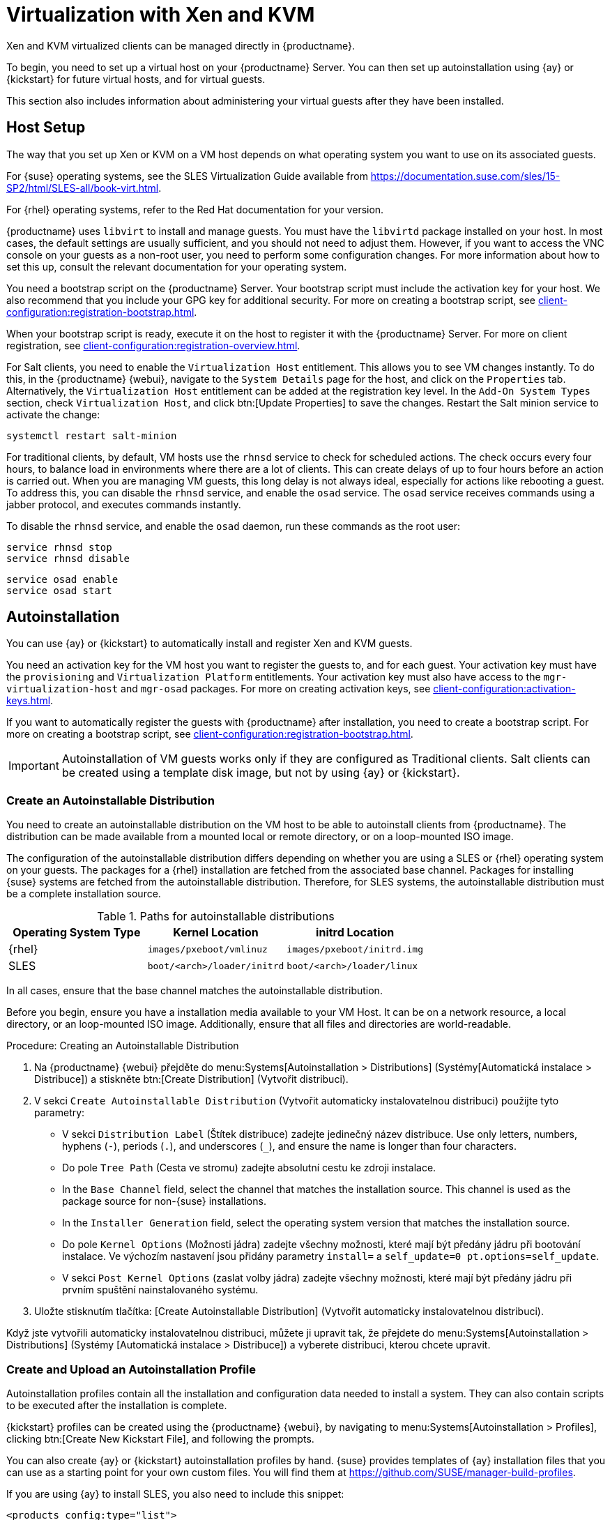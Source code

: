 [[virt-xenkvm]]
= Virtualization with Xen and KVM

Xen and KVM virtualized clients can be managed directly in {productname}.

To begin, you need to set up a virtual host on your {productname} Server. You can then set up autoinstallation using {ay} or {kickstart} for future virtual hosts, and for virtual guests.

This section also includes information about administering your virtual guests after they have been installed.



== Host Setup

The way that you set up Xen or KVM on a VM host depends on what operating system you want to use on its associated guests.

For {suse} operating systems, see the SLES Virtualization Guide available from https://documentation.suse.com/sles/15-SP2/html/SLES-all/book-virt.html.

For {rhel} operating systems, refer to the Red Hat documentation for your version.

{productname} uses [systemitem]``libvirt`` to install and manage guests. You must have the [daemon]``libvirtd`` package installed on your host. In most cases, the default settings are usually sufficient, and you should not need to adjust them. However, if you want to access the VNC console on your guests as a non-root user, you need to perform some configuration changes. For more information about how to set this up, consult the relevant documentation for your operating system.

You need a bootstrap script on the {productname} Server. Your bootstrap script must include the activation key for your host. We also recommend that you include your GPG key for additional security. For more on creating a bootstrap script, see xref:client-configuration:registration-bootstrap.adoc[].

When your bootstrap script is ready, execute it on the host to register it with the {productname} Server. For more on client registration, see xref:client-configuration:registration-overview.adoc[].

For Salt clients, you need to enable the [systemitem]``Virtualization Host`` entitlement. This allows you to see VM changes instantly. To do this, in the {productname} {webui}, navigate to the [guimenu]``System Details`` page for the host, and click on the [guimenu]``Properties`` tab. Alternatively, the [systemitem]``Virtualization Host`` entitlement can be added at the registration key level. In the [guimenu]``Add-On System Types`` section, check [guimenu]``Virtualization Host``, and click btn:[Update Properties] to save the changes. Restart the Salt minion service to activate the change:

----
systemctl restart salt-minion
----

For traditional clients, by default, VM hosts use the [systemitem]``rhnsd`` service to check for scheduled actions. The check occurs every four hours, to balance load in environments where there are a lot of clients. This can create delays of up to four hours before an action is carried out. When you are managing VM guests, this long delay is not always ideal, especially for actions like rebooting a guest. To address this, you can disable the [systemitem]``rhnsd`` service, and enable the [daemon]``osad`` service. The [daemon]``osad`` service receives commands using a jabber protocol, and executes commands instantly.

To disable the [systemitem]``rhnsd`` service, and enable the [daemon]``osad`` daemon, run these commands as the root user:

----
service rhnsd stop
service rhnsd disable
----

----
service osad enable
service osad start
----

== Autoinstallation


You can use {ay} or {kickstart} to automatically install and register Xen and KVM guests.

You need an activation key for the VM host you want to register the guests to, and for each guest. Your activation key must have the [systemitem]``provisioning`` and [systemitem]``Virtualization Platform`` entitlements. Your activation key must also have access to the [package]``mgr-virtualization-host`` and [package]``mgr-osad`` packages. For more on creating activation keys, see xref:client-configuration:activation-keys.adoc[].

If you want to automatically register the guests with {productname} after installation, you need to create a bootstrap script. For more on creating a bootstrap script, see xref:client-configuration:registration-bootstrap.adoc[].

[IMPORTANT]
====
Autoinstallation of VM guests works only if they are configured as Traditional clients. Salt clients can be created using a template disk image, but not by using {ay} or {kickstart}.
====



=== Create an Autoinstallable Distribution

You need to create an autoinstallable distribution on the VM host to be able to autoinstall clients from {productname}. The distribution can be made available from a mounted local or remote directory, or on a loop-mounted ISO image.

The configuration of the autoinstallable distribution differs depending on whether you are using a SLES or {rhel} operating system on your guests. The packages for a {rhel} installation are fetched from the associated base channel. Packages for installing {suse} systems are fetched from the autoinstallable distribution. Therefore, for SLES systems, the autoinstallable distribution must be a complete installation source.

.Paths for autoinstallable distributions
[cols="1,1,1", options="header"]
|===
| Operating System Type | Kernel Location | initrd Location
| {rhel} | [path]``images/pxeboot/vmlinuz``    | [path]``images/pxeboot/initrd.img``
| SLES | [path]``boot/<arch>/loader/initrd`` | [path]``boot/<arch>/loader/linux``
|===

In all cases, ensure that the base channel matches the autoinstallable distribution.

Before you begin, ensure you have a installation media available to your VM Host. It can be on a network resource, a local directory, or an loop-mounted ISO image. Additionally, ensure that all files and directories are world-readable.


.Procedure: Creating an Autoinstallable Distribution

. Na {productname} {webui} přejděte do menu:Systems[Autoinstallation > Distributions] (Systémy[Automatická instalace > Distribuce]) a stiskněte btn:[Create Distribution] (Vytvořit distribuci).
. V sekci [guimenu]``Create Autoinstallable Distribution`` (Vytvořit automaticky instalovatelnou distribuci) použijte tyto parametry:
* V sekci [guimenu]``Distribution Label`` (Štítek distribuce) zadejte jedinečný název distribuce.
    Use only letters, numbers, hyphens (``-``), periods (``.``), and underscores (``_``), and ensure the name is longer than four characters.
* Do pole [guimenu]``Tree Path`` (Cesta ve stromu) zadejte absolutní cestu ke zdroji instalace.
* In the [guimenu]``Base Channel`` field, select the channel that matches the installation source.
    This channel is used as the package source for non-{suse} installations.
* In the [guimenu]``Installer Generation`` field, select the operating system version that matches the installation source.
* Do pole [guimenu]``Kernel Options`` (Možnosti jádra) zadejte všechny možnosti, které mají být předány jádru při bootování instalace.
    Ve výchozím nastavení jsou přidány parametry [option]``install=`` a [option]``self_update=0 pt.options=self_update``.
* V sekci [guimenu]``Post Kernel Options`` (zaslat volby jádra) zadejte všechny možnosti, které mají být předány jádru při prvním spuštění nainstalovaného systému.
. Uložte stisknutím tlačítka: [Create Autoinstallable Distribution] (Vytvořit automaticky instalovatelnou distribuci).

Když jste vytvořili automaticky instalovatelnou distribuci, můžete ji upravit tak, že přejdete do menu:Systems[Autoinstallation > Distributions] (Systémy [Automatická instalace > Distribuce]) a vyberete distribuci, kterou chcete upravit.



=== Create and Upload an Autoinstallation Profile

Autoinstallation profiles contain all the installation and configuration data needed to install a system. They can also contain scripts to be executed after the installation is complete.

{kickstart} profiles can be created using the {productname} {webui}, by navigating to menu:Systems[Autoinstallation > Profiles], clicking btn:[Create New Kickstart File], and following the prompts.

You can also create {ay} or {kickstart} autoinstallation profiles by hand. {suse} provides templates of {ay} installation files that you can use as a starting point for your own custom files. You will find them at https://github.com/SUSE/manager-build-profiles.

If you are using {ay} to install SLES, you also need to include this snippet:

----
<products config:type="list">
  <listentry>SLES</listentry>
</products>
----

* For more on {ay}, see xref:client-configuration:autoinst-profiles.adoc#autoyast[].
* For more on {kickstart}, see xref:client-configuration:autoinst-profiles.adoc#kickstart[], or refer to the Red Hat documentation for your installation.



.Procedure: Uploading an Autoinstallation Profile

. In the {productname} {webui}, navigate to menu:Systems[Autoinstallation > Profiles] and click btn:[Upload Kickstart/AutoYaST File].
. In the [guimenu]``Create Autoinstallation Profile`` section, use these parameters:
* In the [guimenu]``Label`` field, type a unique name for the profile.
    Use only letters, numbers, hyphens (``-``), periods (``.``), and underscores (``_``), and ensure the name is longer than six characters.
* In the [guimenu]``Autoinstall Tree`` field, select the autoinstallable distribution you created earlier.
* In the [guimenu]``Virtualization Type`` field, select the relevant Guest type (for example, [parameter]``KVM Virtualized Guest``.
    Do not choose [guimenu]``Xen Virtualized Host`` here.
* OPTIONAL: If you want to manually create your autoinstallation profile, you can type it directly into the [guimenu]``File Contents`` field.
    If you have a file already created, leave the [guimenu]``File Contents`` field blank.
* In the [guimenu]``File to Upload`` field, click btn:[Choose File], and use the system dialog to select the file to upload.
    If the file is successfully uploaded, the filename is shown in the [guimenu]``File to Upload`` field.
* The contents of the uploaded file is shown in the [guimenu]``File Contents`` field.
    If you need to make edits, you can do so directly.
. Click btn:[Create] to save your changes and store the profile.

When you have created an autoinstallation profile, you can edit it by navigating to menu:Systems[Autoinstallation > Profiles] and selecting the profile you want to edit. Make the desired changes and save your settings by clicking btn:[Create].

[IMPORTANT]
====
If you change the [guimenu]``Virtualization Type`` of an existing {kickstart} profile, it might also modify the bootloader and partition options, potentially overwriting any custom settings. Carefully review the [guimenu]``Partitioning`` tab to verify these settings before making changes.
====



=== Automatically Register Guests


When you install VM guests automatically, they are not registered to {productname}. If you want your guests to be automatically registered as soon as they are installed, you can add a section to the autoinstallation profile that invokes a bootstrap script, and registers the guests.

This section gives instructions for adding a bootstrap script to an existing {ay} profile.

For more on creating a bootstrap script, see xref:client-configuration:registration-bootstrap.adoc[]. For instructions on how to do this for {kickstart], refer to the Red Hat documentation for your installation.

.Procedure: Adding a Bootstrap Script to an {ay} Profile

. Ensure your bootstrap script contains the activation key for the VM guests you want to register with it, and that is located on the host at [path]``/srv/www/htdocs/pub/bootstrap_vm_guests.sh``.
. In the {productname} {webui}, navigate to menu:Systems[Autoinstallation > Profiles], and select the {ay} profile to associate this script with.
. In the [guimenu]``File Contents`` field, add this snippet at the end of the file, immediately before the closing ``</profile>`` tag.
    Ensure you replace the example IP address in the snippet with the correct IP address for your {productname} Server:
+
----
<scripts>
  <init-scripts config:type="list">
    <script>
      <interpreter>shell </interpreter>
      <location>
        http://`192.168.1.1`/pub/bootstrap/bootstrap_vm_guests.sh
      </location>
    </script>
  </init-scripts>
</scripts>
----
+
. Click menu:Update[] to save your changes.

[IMPORTANT]
====
If your {ay} profile already contains a ``<scripts>`` section, do not add a second one. Place the bootstrap snippet inside the existing ``<scripts>`` section.
====


=== Autoinstall VM Guests


Once you have everything set up, you can start to autoinstall your VM guests.

[IMPORTANT]
====
Each VM host can only install one guest at a time. If you are scheduling more than one autoinstallation, make sure you time them so that the next installation does not begin before the previous one has completed. If a guest installation starts while another one is still running, the running installation is canceled.
====


. In the {productname} {webui}, navigate to menu:Systems[Overview], and select the VM host you want to install guests on.
. Navigate to the [guiitem]``Virtualization`` tab, and the [guimenu]``Provisioning`` subtab.
. Select the autoinstallation profile you want to use, and specify a unique name for the guest.
. Choose a proxy if applicable and enter a schedule.
. To change the guest's hardware profile and configuration options, click btn:[Advanced Options].
. Click btn:[Schedule Autoinstallation and Finish] to complete.



== Manage VM Guests


You can use the {productname} {webui} to manage your VM Guests, including actions like shutting down, restarting, and adjusting CPU and memory allocations.

To do this, you need your Xen or KVM VM host registered to the {productname} Server, and have the [daemon]``libvirtd`` service running on the host. For traditional clients, you also need the [package]``mgr-cfg-actions`` package installed on your {productname} Server.

In the {productname} {webui}, navigate to menu:Systems[System List], and click on the VM host for the guests you want to manage. Navigate to the [guimenu]``Virtualization`` tab to see all guests registered to this host, and access the management functions.

For more information on managing VM guests using the {webui}, see xref:reference:systems/system-details/sd-virtualization.adoc[].
